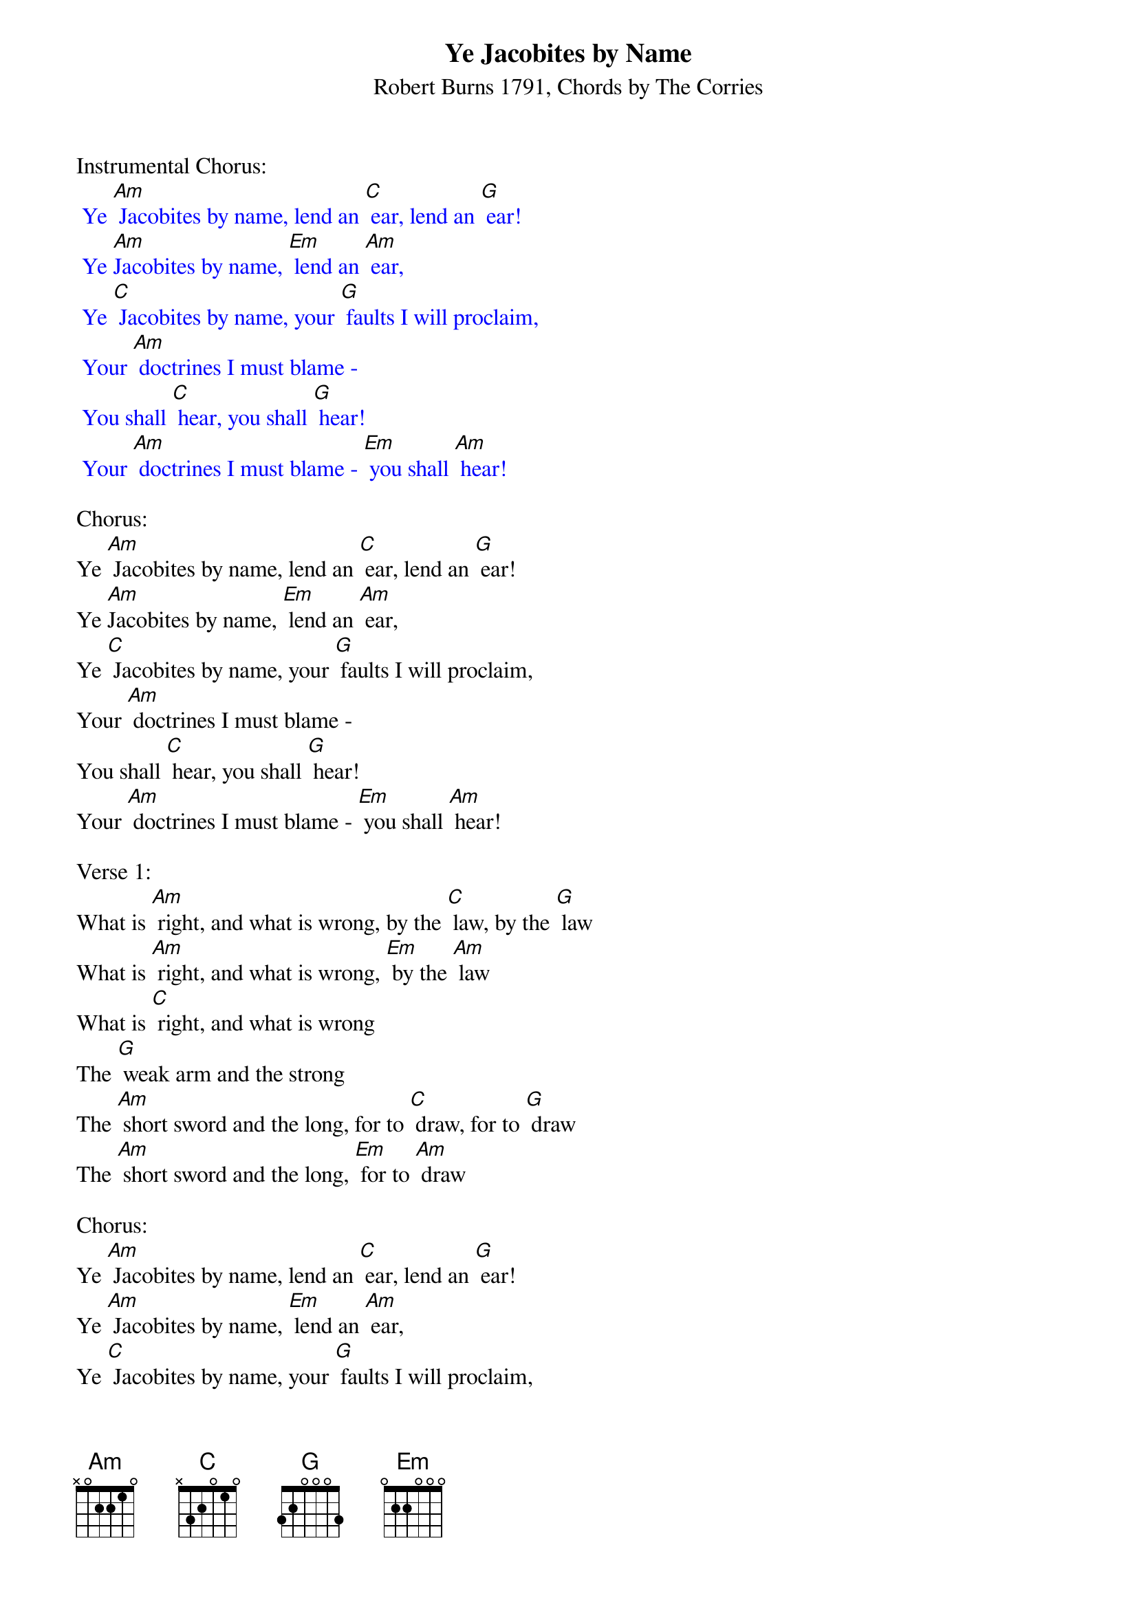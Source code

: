 {t: Ye Jacobites by Name}
{st: Robert Burns 1791, Chords by The Corries}

Instrumental Chorus:
{textcolour: blue}
 Ye [Am] Jacobites by name, lend an [C] ear, lend an [G] ear!
 Ye [Am]Jacobites by name, [Em] lend an [Am] ear,
 Ye [C] Jacobites by name, your [G] faults I will proclaim,
 Your [Am] doctrines I must blame -
 You shall [C] hear, you shall [G] hear!
 Your [Am] doctrines I must blame - [Em] you shall [Am] hear!
{textcolour}

Chorus:
Ye [Am] Jacobites by name, lend an [C] ear, lend an [G] ear!
Ye [Am]Jacobites by name, [Em] lend an [Am] ear,
Ye [C] Jacobites by name, your [G] faults I will proclaim,
Your [Am] doctrines I must blame -
You shall [C] hear, you shall [G] hear!
Your [Am] doctrines I must blame - [Em] you shall [Am] hear!

Verse 1:
What is [Am] right, and what is wrong, by the [C] law, by the [G] law
What is [Am] right, and what is wrong, [Em] by the [Am] law
What is [C] right, and what is wrong
The [G] weak arm and the strong
The [Am] short sword and the long, for to [C] draw, for to [G] draw
The [Am] short sword and the long, [Em] for to [Am] draw

Chorus:
Ye [Am] Jacobites by name, lend an [C] ear, lend an [G] ear!
Ye [Am] Jacobites by name, [Em] lend an [Am] ear,
Ye [C] Jacobites by name, your [G] faults I will proclaim,
Your [Am] doctrines I must blame -
You shall [C] hear, you shall [G] hear!
Your [Am] doctrines I must blame - [Em] you shall [Am] hear!

Verse 2:
What [Am] makes heroic strife, famed a-[C]-far, famed a-[G]-far?
What [Am] makes heroic strife [Em] famed a-[Am]-far?
What [C] makes heroic strife ? To [G] whet th' assassin's knife,
Or [Am]haunt a Parent's life, wi' bloody [C] war, bloody [G] war!
Or [Am] haunt a Parent's life, wi' [Em] bloody [Am] war!

Chorus:
Ye [Am] Jacobites by name, lend an [C] ear, lend an [G] ear!
Ye [Am] Jacobites by name, [Em] lend an [Am] ear,
Ye [C] Jacobites by name, your [G] faults I will proclaim,
Your [Am] doctrines I must blame -
You shall [C] hear, you shall [G] hear!
Your [Am] doctrines I must blame - [Em] you shall [Am] hear!

Instrumental Chorus:
{textcolour: blue}
 Ye [Am] Jacobites by name, lend an [C] ear, lend an [G] ear!
 Ye [Am] Jacobites by name, [Em] lend an [Am] ear,
 Ye [C] Jacobites by name, your [G] faults I will proclaim,
 Your [Am] doctrines I must blame -
 You shall [C] hear, you shall [G] hear!
 Your [Am] doctrines I must blame - [Em] you shall [Am] hear!
{textcolour}

Verse 3:
Then [Am] let your schemes alone, in the [C] State, in the [G] State!
Then [Am] let your schemes alone, [Em] in the [Am] State!
Then [C] let your schemes alone, A-[G]-dore the rising sun,
And [Am] leave a man undone, to his [C] fate, to his [G] fate!
And [Am] leave a man undone, [Em] to his [Am] fate!

Chorus:
Ye [Am] Jacobites by name, lend an [C] ear, lend an [G] ear!
Ye [Am]Jacobites by name, [Em] lend an [Am] ear,
Ye [C] Jacobites by name, your [G] faults I will proclaim,
Your [Am] doctrines I must blame - you shall [C] hear, you shall [G] hear!
Your [Am] doctrines I must blame - [Em] you shall [Am] hear!
